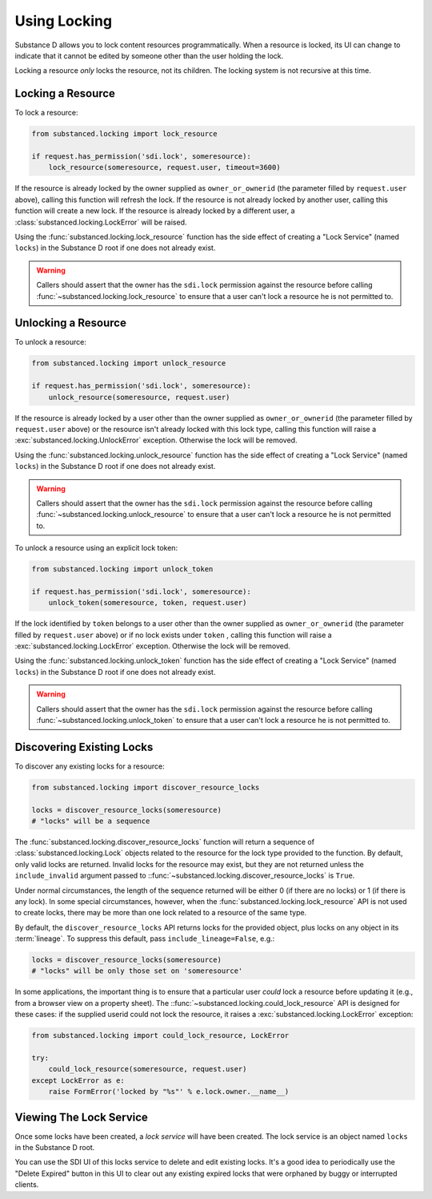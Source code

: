 ==============
Using Locking
==============

Substance D allows you to lock content resources programmatically.  When a
resource is locked, its UI can change to indicate that it cannot be edited by
someone other than the user holding the lock.

Locking a resource *only* locks the resource, not its children.  The locking
system is not recursive at this time.

Locking a Resource
==================

To lock a resource:

.. code-block:: python

   from substanced.locking import lock_resource

   if request.has_permission('sdi.lock', someresource):
       lock_resource(someresource, request.user, timeout=3600)

If the resource is already locked by the owner supplied as ``owner_or_ownerid``
(the parameter filled by ``request.user`` above), calling this function will
refresh the lock.  If the resource is not already locked by another user,
calling this function will create a new lock.  If the resource is already
locked by a different user, a :class:`substanced.locking.LockError` will be
raised.

Using the :func:`substanced.locking.lock_resource` function has the side effect
of creating a "Lock Service" (named ``locks``) in the Substance D root if one
does not already exist.

.. warning::

   Callers should assert that the owner has the ``sdi.lock`` permission against
   the resource before calling :func:`~substanced.locking.lock_resource` to
   ensure that a user can't lock a resource he is not permitted to.

Unlocking a Resource
====================

To unlock a resource:

.. code-block:: python

   from substanced.locking import unlock_resource

   if request.has_permission('sdi.lock', someresource):
       unlock_resource(someresource, request.user)

If the resource is already locked by a user other than the owner supplied as
``owner_or_ownerid`` (the parameter filled by ``request.user`` above) or the
resource isn't already locked with this lock type, calling this function will
raise a :exc:`substanced.locking.UnlockError` exception.  Otherwise the lock
will be removed.

Using the :func:`substanced.locking.unlock_resource` function has the side
effect of creating a "Lock Service" (named ``locks``) in the Substance D root
if one does not already exist.

.. warning::

   Callers should assert that the owner has the ``sdi.lock`` permission against
   the resource before calling :func:`~substanced.locking.unlock_resource` to
   ensure that a user can't lock a resource he is not permitted to.

To unlock a resource using an explicit lock token:

.. code-block:: python

   from substanced.locking import unlock_token

   if request.has_permission('sdi.lock', someresource):
       unlock_token(someresource, token, request.user)

If the lock identified by ``token`` belongs to a user other than the owner
supplied as ``owner_or_ownerid`` (the parameter filled by ``request.user``
above) or if no lock exists under ``token`` , calling this function will
raise a :exc:`substanced.locking.LockError` exception.  Otherwise the lock
will be removed.

Using the :func:`substanced.locking.unlock_token` function has the side
effect of creating a "Lock Service" (named ``locks``) in the Substance D root
if one does not already exist.

.. warning::

   Callers should assert that the owner has the ``sdi.lock`` permission against
   the resource before calling :func:`~substanced.locking.unlock_token` to
   ensure that a user can't lock a resource he is not permitted to.

Discovering Existing Locks
==========================

To discover any existing locks for a resource:

.. code-block:: python

   from substanced.locking import discover_resource_locks

   locks = discover_resource_locks(someresource)
   # "locks" will be a sequence

The :func:`substanced.locking.discover_resource_locks` function will return a
sequence of :class:`substanced.locking.Lock` objects related to the resource
for the lock type provided to the function.  By default, only valid locks are
returned.  Invalid locks for the resource may exist, but they are not returned
unless the ``include_invalid`` argument passed to
::func:`~substanced.locking.discover_resource_locks` is ``True``.

Under normal circumstances, the length of the sequence returned will be either
0 (if there are no locks) or 1 (if there is any lock).  In some special
circumstances, however, when the :func:`substanced.locking.lock_resource` API
is not used to create locks, there may be more than one lock related to a
resource of the same type.

By default, the ``discover_resource_locks`` API returns locks for the
provided object, plus locks on any object in its :term:`lineage`.  To suppress
this default, pass ``include_lineage=False``, e.g.:

.. code-block:: python

   locks = discover_resource_locks(someresource)
   # "locks" will be only those set on 'someresource'

In some applications, the important thing is to ensure that a particular
user *could* lock a resource before updating it (e.g., from a browser view
on a property sheet).  The ::func:`~substanced.locking.could_lock_resource`
API is designed for these cases:  if the supplied userid could not lock the
resource, it raises a :exc:`substanced.locking.LockError` exception:

.. code-block:: python

   from substanced.locking import could_lock_resource, LockError

   try:
       could_lock_resource(someresource, request.user)
   except LockError as e:
       raise FormError('locked by "%s"' % e.lock.owner.__name__)

Viewing The Lock Service
========================

Once some locks have been created, a *lock service* will have been created.
The lock service is an object named ``locks`` in the Substance D root.

You can use the SDI UI of this locks service to delete and edit existing locks.
It's a good idea to periodically use the "Delete Expired" button in this UI to
clear out any existing expired locks that were orphaned by buggy or interrupted
clients.
